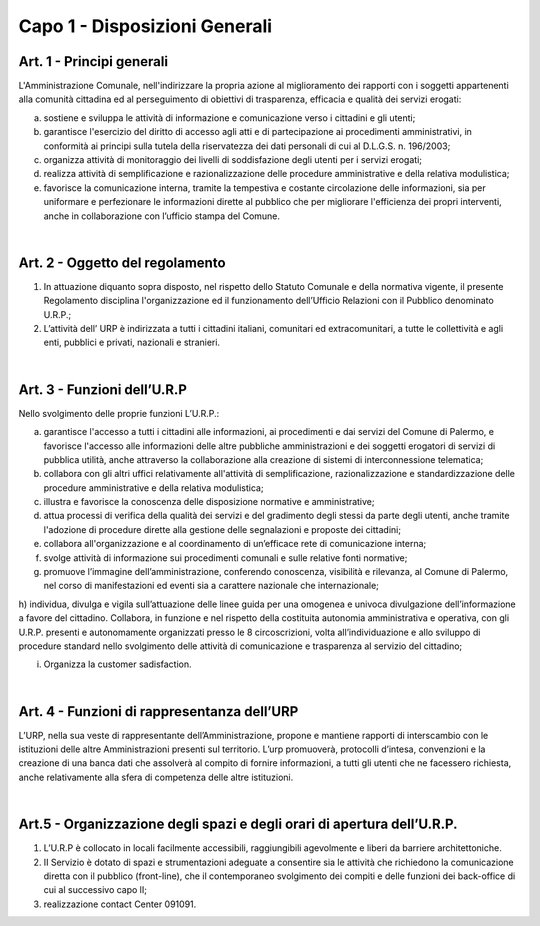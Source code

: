 =================
Capo 1 - Disposizioni Generali
=================

Art. 1 - Principi generali
--------------------------
L'Amministrazione Comunale, nell'indirizzare la propria azione al miglioramento dei rapporti con i soggetti appartenenti alla comunità cittadina ed al perseguimento di obiettivi di trasparenza, efficacia e qualità dei servizi erogati:

a) sostiene  e  sviluppa le attività di informazione  e comunicazione  verso  i cittadini e gli utenti;

b) garantisce l'esercizio  del diritto  di  accesso  agli  atti  e  di  partecipazione  ai procedimenti   amministrativi, in   conformità ai principi sulla tutela della riservatezza dei dati personali di cui al D.L.G.S. n. 196/2003;

c) organizza attività di monitoraggio dei livelli di soddisfazione degli utenti per i servizi erogati;

d) realizza attività di semplificazione e razionalizzazione delle procedure amministrative e della relativa modulistica;

e) favorisce la comunicazione interna, tramite la tempestiva e costante circolazione delle informazioni, sia per uniformare e   perfezionare le informazioni  dirette al pubblico che per migliorare l'efficienza dei propri interventi, anche in collaborazione con l’ufficio stampa del Comune.

|

Art. 2 - Oggetto del regolamento
-----------------------------
1. In attuazione diquanto sopra disposto, nel rispetto dello Statuto Comunale e della normativa vigente, il presente Regolamento disciplina l'organizzazione ed il funzionamento dell’Ufficio Relazioni con il Pubblico denominato U.R.P.;

2. L’attività dell’ URP è indirizzata a tutti i cittadini italiani, comunitari ed extracomunitari, a tutte le collettività e agli enti, pubblici e privati, nazionali e stranieri. 

|

Art. 3 - Funzioni dell’U.R.P
----------------------------
Nello svolgimento delle proprie funzioni L’U.R.P.:

a) garantisce l'accesso a tutti i cittadini alle informazioni, ai procedimenti e dai servizi del Comune di Palermo, e favorisce l'accesso alle informazioni delle altre pubbliche amministrazioni e dei soggetti erogatori di servizi di pubblica utilità, anche attraverso la collaborazione alla creazione di sistemi di interconnessione telematica;

b) collabora con gli altri uffici relativamente all'attività di semplificazione, razionalizzazione e standardizzazione delle procedure amministrative e della relativa modulistica;

c) illustra e favorisce la conoscenza delle disposizione normative e amministrative;

d) attua processi di verifica della qualità dei servizi e del gradimento degli stessi da parte degli utenti, anche tramite l'adozione di procedure dirette alla gestione delle segnalazioni e proposte dei cittadini;

e) collabora  all'organizzazione e al coordinamento di un’efficace rete di comunicazione interna;

f) svolge attività di informazione sui procedimenti comunali e sulle relative fonti normative;

g) promuove l’immagine dell’amministrazione, conferendo conoscenza, visibilità e rilevanza, al Comune di Palermo, nel corso di manifestazioni ed eventi sia a carattere nazionale che internazionale;

h) individua, divulga e vigila sull’attuazione delle linee guida per una omogenea e univoca divulgazione dell’informazione a favore del cittadino.
Collabora, in funzione e nel rispetto della costituita autonomia amministrativa e operativa, con gli U.R.P. presenti e autonomamente
organizzati presso le 8 circoscrizioni, volta all’individuazione e allo sviluppo di procedure standard nello svolgimento delle attività di comunicazione e trasparenza al servizio del cittadino;

i) Organizza la customer sadisfaction.

|

Art. 4 - Funzioni di rappresentanza dell’URP
--------------------------------------------
L’URP, nella sua veste di rappresentante dell’Amministrazione, propone e mantiene rapporti di interscambio con le istituzioni delle altre Amministrazioni presenti sul territorio. L’urp promuoverà, protocolli d’intesa, convenzioni e la creazione di una banca dati che assolverà al compito di fornire informazioni, a tutti gli utenti che ne facessero richiesta, anche relativamente alla sfera di competenza delle altre istituzioni. 

|

Art.5 - Organizzazione degli spazi e degli orari di apertura dell’U.R.P.
----------------------------------------------------------------------
1. L’U.R.P è collocato in locali facilmente accessibili, raggiungibili agevolmente e liberi da barriere architettoniche.

2. II Servizio è dotato di spazi e strumentazioni adeguate a consentire sia le attività che richiedono la comunicazione diretta con il pubblico (front-line), che il  contemporaneo  svolgimento  dei  compiti  e  delle  funzioni  dei  back-office  di cui al successivo capo lI;

3. realizzazione contact Center 091091.
